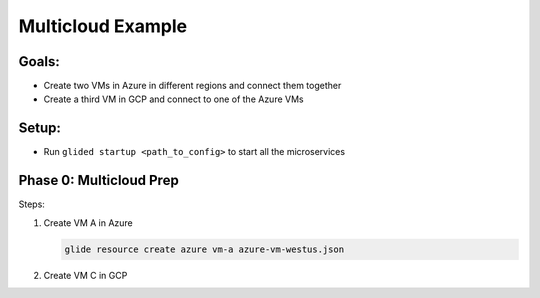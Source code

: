 .. _multicloudexample:

Multicloud Example
==================

Goals:
------
* Create two VMs in Azure in different regions and connect them together
* Create a third VM in GCP and connect to one of the Azure VMs

.. mermaid ::

   graph LR

      subgraph Azure
      A("A<br>(westus)") <---> B("B<br>(eastus)")
      end

      subgraph GCP
      C[C]
      end

      A <---> C

Setup:
------
* Run ``glided startup <path_to_config>`` to start all the microservices

Phase 0: Multicloud Prep
------------------------

Steps:

1. Create VM A in Azure

   .. code-block:: console
   
        glide resource create azure vm-a azure-vm-westus.json

2. Create VM C in GCP